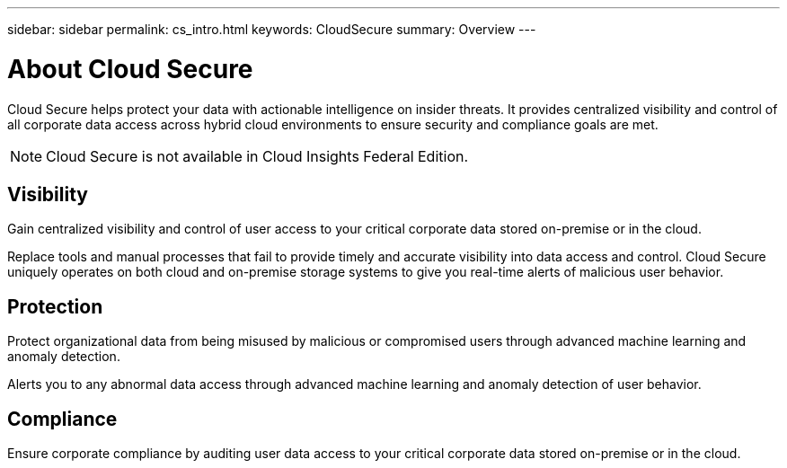 ---
sidebar: sidebar
permalink: cs_intro.html
keywords:  CloudSecure
summary: Overview
---

= About Cloud Secure

:toc: macro
:hardbreaks:
:toclevels: 1
:nofooter:
:icons: font
:linkattrs:
:imagesdir: ./media/

[.lead]
Cloud Secure helps protect your data with actionable intelligence on insider threats. It provides centralized visibility and control of all corporate data access across hybrid cloud environments to ensure security and compliance goals are met. 

NOTE: Cloud Secure is not available in Cloud Insights Federal Edition.


== Visibility

Gain centralized visibility and control of user access to your critical corporate data stored on-premise or in the cloud.

Replace tools and manual processes that fail to provide timely and accurate visibility into data access and control. Cloud Secure uniquely operates on both cloud and on-premise storage systems to give you real-time alerts of malicious user behavior.

== Protection

Protect organizational data from being misused by malicious or compromised users through advanced machine learning and anomaly detection.

Alerts you to any abnormal data access through advanced machine learning and anomaly detection of user behavior.

== Compliance

Ensure corporate compliance by auditing user data access to your critical corporate data stored on-premise or in the cloud.
